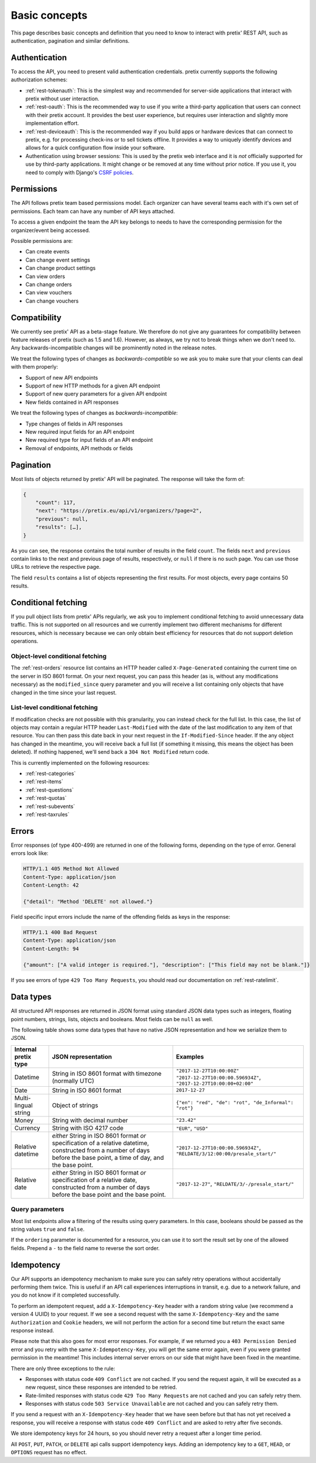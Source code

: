 Basic concepts
==============

This page describes basic concepts and definition that you need to know to interact
with pretix' REST API, such as authentication, pagination and similar definitions.

.. _`rest-auth`:

Authentication
--------------

To access the API, you need to present valid authentication credentials. pretix currently
supports the following authorization schemes:

* :ref:`rest-tokenauth`: This is the simplest way and recommended for server-side applications
  that interact with pretix without user interaction.
* :ref:`rest-oauth`: This is the recommended way to use if you write a third-party application
  that users can connect with their pretix account. It provides the best user experience, but
  requires user interaction and slightly more implementation effort.
* :ref:`rest-deviceauth`: This is the recommended way if you build apps or hardware devices that can
  connect to pretix, e.g. for processing check-ins or to sell tickets offline. It provides a way
  to uniquely identify devices and allows for a quick configuration flow inside your software.
* Authentication using browser sessions: This is used by the pretix web interface and it is *not*
  officially supported for use by third-party applications. It might change or be removed at any
  time without prior notice. If you use it, you need to comply with Django's `CSRF policies`_.

Permissions
-----------

The API follows pretix team based permissions model. Each organizer can have several teams
each with it's own set of permissions. Each team can have any number of API keys attached.

To access a given endpoint the team the API key belongs to needs to have the corresponding
permission for the organizer/event being accessed.

Possible permissions are:

* Can create events
* Can change event settings
* Can change product settings
* Can view orders
* Can change orders
* Can view vouchers
* Can change vouchers

Compatibility
-------------

We currently see pretix' API as a beta-stage feature. We therefore do not give any guarantees
for compatibility between feature releases of pretix (such as 1.5 and 1.6). However, as always,
we try not to break things when we don't need to. Any backwards-incompatible changes will be
prominently noted in the release notes.

We treat the following types of changes as *backwards-compatible* so we ask you to make sure
that your clients can deal with them properly:

* Support of new API endpoints
* Support of new HTTP methods for a given API endpoint
* Support of new query parameters for a given API endpoint
* New fields contained in API responses

We treat the following types of changes as *backwards-incompatible*:

* Type changes of fields in API responses
* New required input fields for an API endpoint
* New required type for input fields of an API endpoint
* Removal of endpoints, API methods or fields

Pagination
----------

Most lists of objects returned by pretix' API will be paginated. The response will take
the form of:

.. sourcecode:: javascript

    {
        "count": 117,
        "next": "https://pretix.eu/api/v1/organizers/?page=2",
        "previous": null,
        "results": […],
    }

As you can see, the response contains the total number of results in the field ``count``.
The fields ``next`` and ``previous`` contain links to the next and previous page of results,
respectively, or ``null`` if there is no such page. You can use those URLs to retrieve the
respective page.

The field ``results`` contains a list of objects representing the first results. For most
objects, every page contains 50 results.

Conditional fetching
--------------------

If you pull object lists from pretix' APIs regularly, we ask you to implement conditional fetching
to avoid unnecessary data traffic. This is not supported on all resources and we currently implement
two different mechanisms for different resources, which is necessary because we can only obtain best
efficiency for resources that do not support deletion operations.

Object-level conditional fetching
^^^^^^^^^^^^^^^^^^^^^^^^^^^^^^^^^

The :ref:`rest-orders` resource list contains an HTTP header called ``X-Page-Generated`` containing the
current time on the server in ISO 8601 format. On your next request, you can pass this header
(as is, without any modifications necessary) as the ``modified_since`` query parameter and you will receive
a list containing only objects that have changed in the time since your last request.

List-level conditional fetching
^^^^^^^^^^^^^^^^^^^^^^^^^^^^^^^

If modification checks are not possible with this granularity, you can instead check for the full list.
In this case, the list of objects may contain a regular HTTP header ``Last-Modified`` with the date of the
last modification to any item of that resource. You can then pass this date back in your next request in the
``If-Modified-Since`` header. If the any object has changed in the meantime, you will receive back a full list
(if something it missing, this means the object has been deleted). If nothing happened, we'll send back a
``304 Not Modified`` return code.

This is currently implemented on the following resources:

* :ref:`rest-categories`
* :ref:`rest-items`
* :ref:`rest-questions`
* :ref:`rest-quotas`
* :ref:`rest-subevents`
* :ref:`rest-taxrules`

Errors
------

Error responses (of type 400-499) are returned in one of the following forms, depending on
the type of error. General errors look like:

.. sourcecode:: http

   HTTP/1.1 405 Method Not Allowed
   Content-Type: application/json
   Content-Length: 42

   {"detail": "Method 'DELETE' not allowed."}

Field specific input errors include the name of the offending fields as keys in the response:

.. sourcecode:: http

   HTTP/1.1 400 Bad Request
   Content-Type: application/json
   Content-Length: 94

   {"amount": ["A valid integer is required."], "description": ["This field may not be blank."]}

If you see errors of type ``429 Too Many Requests``, you should read our documentation on :ref:`rest-ratelimit`.

Data types
----------

All structured API responses are returned in JSON format using standard JSON data types such
as integers, floating point numbers, strings, lists, objects and booleans. Most fields can
be ``null`` as well.

The following table shows some data types that have no native JSON representation and how
we serialize them to JSON.

===================== ============================ ===================================
Internal pretix type  JSON representation          Examples
===================== ============================ ===================================
Datetime              String in ISO 8601 format    ``"2017-12-27T10:00:00Z"``
                      with timezone (normally UTC) ``"2017-12-27T10:00:00.596934Z"``,
                                                   ``"2017-12-27T10:00:00+02:00"``
Date                  String in ISO 8601 format    ``2017-12-27``
Multi-lingual string  Object of strings            ``{"en": "red", "de": "rot", "de_Informal": "rot"}``
Money                 String with decimal number   ``"23.42"``
Currency              String with ISO 4217 code    ``"EUR"``, ``"USD"``
Relative datetime     *either* String in ISO 8601  ``"2017-12-27T10:00:00.596934Z"``,
                      format *or* specification of ``"RELDATE/3/12:00:00/presale_start/"``
                      a relative datetime,
                      constructed from a number of
                      days before the base point,
                      a time of day, and the base
                      point.
Relative date         *either* String in ISO 8601  ``"2017-12-27"``,
                      format *or* specification of ``"RELDATE/3/-/presale_start/"``
                      a relative date,
                      constructed from a number of
                      days before the base point
                      and the base point.
===================== ============================ ===================================

Query parameters
^^^^^^^^^^^^^^^^

Most list endpoints allow a filtering of the results using query parameters. In this case, booleans should be passed
as the string values ``true`` and ``false``.

If the ``ordering`` parameter is documented for a resource, you can use it to sort the result set by one of the allowed
fields. Prepend a ``-`` to the field name to reverse the sort order.


Idempotency
-----------

Our API supports an idempotency mechanism to make sure you can safely retry operations without accidentally performing
them twice. This is useful if an API call experiences interruptions in transit, e.g. due to a network failure, and you
do not know if it completed successfully.

To perform an idempotent request, add a ``X-Idempotency-Key`` header with a random string value (we recommend a version
4 UUID) to your request. If we see a second request with the same ``X-Idempotency-Key`` and the same ``Authorization``
and ``Cookie`` headers, we will not perform the action for a second time but return the exact same response instead.

Please note that this also goes for most error responses. For example, if we returned you a ``403 Permission Denied``
error and you retry with the same ``X-Idempotency-Key``, you will get the same error again, even if you were granted
permission in the meantime! This includes internal server errors on our side that might have been fixed in the meantime.

There are only three exceptions to the rule:

* Responses with status code ``409 Conflict`` are not cached. If you send the request again, it will be executed as a
  new request, since these responses are intended to be retried.

* Rate-limited responses with status code ``429 Too Many Requests`` are not cached and you can safely retry them.

* Responses with status code ``503 Service Unavailable`` are not cached and you can safely retry them.

If you send a request with an ``X-Idempotency-Key`` header that we have seen before but that has not yet received a
response, you will receive a response with status code ``409 Conflict`` and are asked to retry after five seconds.

We store idempotency keys for 24 hours, so you should never retry a request after a longer time period.

All ``POST``, ``PUT``, ``PATCH``, or ``DELETE`` api calls support idempotency keys. Adding an idempotency key to a
``GET``, ``HEAD``, or ``OPTIONS`` request has no effect.

.. _CSRF policies: https://docs.djangoproject.com/en/1.11/ref/csrf/#ajax
